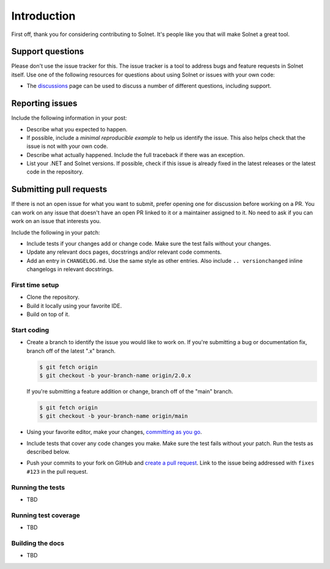 Introduction
============

First off, thank you for considering contributing to Solnet. It's people like you that will make Solnet a great tool.


Support questions
-----------------

Please don't use the issue tracker for this. The issue tracker is a tool
to address bugs and feature requests in Solnet itself. Use one of the
following resources for questions about using Solnet or issues with your
own code:

-   The `discussions`_ page
    can be used to discuss a number of different questions, including support.
		
.. _discussions: https://github.com/bmresearch/Solnet/discussions

Reporting issues
----------------

Include the following information in your post:

-   Describe what you expected to happen.
-   If possible, include a `minimal reproducible example` to help us
    identify the issue. This also helps check that the issue is not with
    your own code.
-   Describe what actually happened. Include the full traceback if there
    was an exception.
-   List your .NET and Solnet versions. If possible, check if this
    issue is already fixed in the latest releases or the latest code in
    the repository.
    
Submitting pull requests
------------------

If there is not an open issue for what you want to submit, prefer
opening one for discussion before working on a PR. 
You can work on any issue that doesn't have an open PR linked to it or
a maintainer assigned to it. No need to ask if you can work on
an issue that interests you.

Include the following in your patch:

-   Include tests if your changes add or change code. Make sure the test
    fails without your changes.
-   Update any relevant docs pages, docstrings and/or relevant code comments.
-   Add an entry in ``CHANGELOG.md``. Use the same style as other
    entries. Also include ``.. versionchanged`` inline changelogs in
    relevant docstrings.


First time setup
~~~~~~~~~~~~~~~~

-   Clone the repository.
-   Build it locally using your favorite IDE.
-   Build on top of it.


Start coding
~~~~~~~~~~~~

-   Create a branch to identify the issue you would like to work on. If
    you're submitting a bug or documentation fix, branch off of the
    latest ".x" branch.

    .. code-block:: text

        $ git fetch origin
        $ git checkout -b your-branch-name origin/2.0.x

    If you're submitting a feature addition or change, branch off of the
    "main" branch.

    .. code-block:: text

        $ git fetch origin
        $ git checkout -b your-branch-name origin/main

-   Using your favorite editor, make your changes,
    `committing as you go`_.
-   Include tests that cover any code changes you make. Make sure the
    test fails without your patch. Run the tests as described below.
-   Push your commits to your fork on GitHub and
    `create a pull request`_. Link to the issue being addressed with
    ``fixes #123`` in the pull request.

.. _committing as you go: https://dont-be-afraid-to-commit.readthedocs.io/en/latest/git/commandlinegit.html#commit-your-changes
.. _create a pull request: https://docs.github.com/en/github/collaborating-with-issues-and-pull-requests/creating-a-pull-request


Running the tests
~~~~~~~~~~~~~~~~~


-   TBD


Running test coverage
~~~~~~~~~~~~~~~~~~~~~

-   TBD


Building the docs
~~~~~~~~~~~~~~~~~

-   TBD
